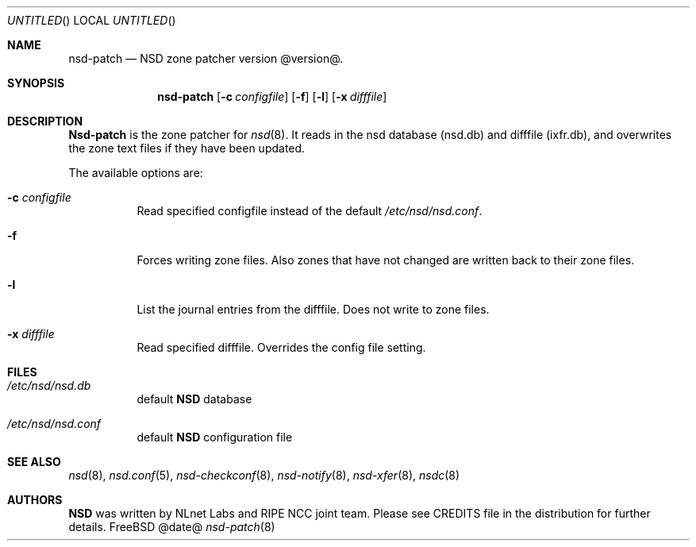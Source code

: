 .\"
.\" nsd-patch.8 -- nsd-patch manual
.\"
.\" Copyright (c) 2001-2006, NLnet Labs. All rights reserved.
.\"
.\" See LICENSE for the license.
.\"
.\"
.Dd @date@
.Os FreeBSD
.Dt nsd-patch 8
.Sh NAME
.Nm nsd-patch
.Nd NSD zone patcher version @version@.
.Sh SYNOPSIS
.Nm nsd-patch
.Op Fl c Ar configfile
.Op Fl f
.Op Fl l
.Op Fl x Ar difffile
.Sh DESCRIPTION
.Ic Nsd-patch
is the zone patcher for
.Xr nsd 8 .
It reads in the nsd database (nsd.db) and difffile (ixfr.db), and overwrites
the zone text files if they have been updated.
.Pp
The available options are:
.Bl -tag -width indent
.It Fl c Ar configfile
Read specified configfile instead of the default
.Pa /etc/nsd/nsd.conf .
.It Fl f
Forces writing zone files. Also zones that have not changed are written
back to their zone files.
.It Fl l
List the journal entries from the difffile. Does not write to zone files.
.It Fl x Ar difffile
Read specified difffile. Overrides the config file setting.
.El
.Sh FILES
.Bl -tag -width indent
.It Pa /etc/nsd/nsd.db
default
.Ic NSD
database
.It Pa /etc/nsd/nsd.conf
default
.Ic NSD
configuration file
.El
.Sh SEE ALSO
.Xr nsd 8 ,
.Xr nsd.conf 5 ,
.Xr nsd-checkconf 8 ,
.Xr nsd-notify 8 ,
.Xr nsd-xfer 8 ,
.Xr nsdc 8
.Sh AUTHORS
.Ic NSD
was written by NLnet Labs and RIPE NCC joint team. Please see CREDITS file
in the distribution for further details.
